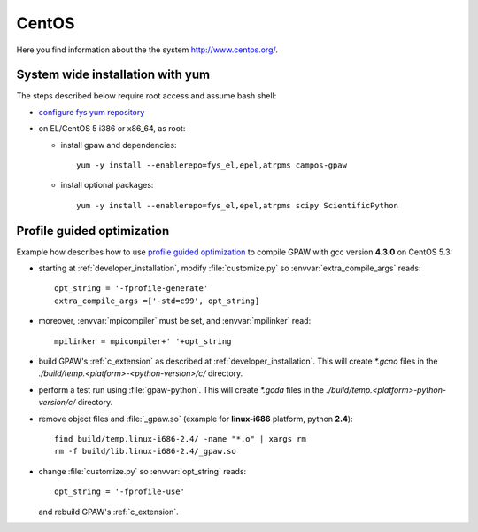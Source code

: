 .. _CentOS:

======
CentOS
======

Here you find information about the the system
`<http://www.centos.org/>`_.

System wide installation with yum
=================================

The steps described below require root access and assume bash shell:

- `configure fys yum repository <https://wiki.fysik.dtu.dk/niflheim/Cluster_software_-_RPMS#configure-fys-yum-repository>`_

- on EL/CentOS 5 i386 or x86_64, as root:

  - install gpaw and dependencies::

      yum -y install --enablerepo=fys_el,epel,atrpms campos-gpaw

  - install optional packages::

      yum -y install --enablerepo=fys_el,epel,atrpms scipy ScientificPython
 
.. _PGO_gcc_EL5:

Profile guided optimization
===========================

Example how describes how to use
`profile guided optimization <http://en.wikipedia.org/wiki/Profile-guided_optimization>`_
to compile GPAW with gcc version **4.3.0** on CentOS 5.3:

- starting at :ref:`developer_installation`,
  modify :file:`customize.py` so :envvar:`extra_compile_args` reads::

    opt_string = '-fprofile-generate'
    extra_compile_args =['-std=c99', opt_string]

- moreover, :envvar:`mpicompiler` must be set, and :envvar:`mpilinker` read::

    mpilinker = mpicompiler+' '+opt_string

- build GPAW's :ref:`c_extension` as described at :ref:`developer_installation`.
  This will create `*.gcno` files in the `./build/temp.<platform>-<python-version>/c/` directory.

- perform a test run using :file:`gpaw-python`.
  This will create `*.gcda` files in the `./build/temp.<platform>-python-version/c/` directory.

- remove object files and :file:`_gpaw.so` (example for **linux-i686** platform, python **2.4**)::

   find build/temp.linux-i686-2.4/ -name "*.o" | xargs rm
   rm -f build/lib.linux-i686-2.4/_gpaw.so

- change :file:`customize.py` so :envvar:`opt_string` reads::

    opt_string = '-fprofile-use'

  and rebuild GPAW's :ref:`c_extension`.
